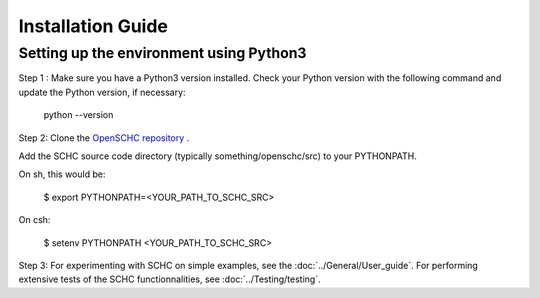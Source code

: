 Installation Guide
******************

Setting up the environment using Python3
++++++++++++++++++++++++++++++++++++++++

Step 1 : Make sure you have a Python3 version installed.
Check your Python version with the following command and update the Python version, if necessary:

   python --version

Step 2: Clone the `OpenSCHC repository <https://github.com/openschc/openschc>`_ .

Add the SCHC source code directory (typically something/openschc/src) to your PYTHONPATH.

On sh, this would be:

    $ export PYTHONPATH=<YOUR_PATH_TO_SCHC_SRC>

On csh:

    $ setenv PYTHONPATH <YOUR_PATH_TO_SCHC_SRC>

Step 3: For experimenting with SCHC on simple examples, see the :doc:`../General/User_guide`. For performing extensive tests of the SCHC functionnalities, see :doc:`../Testing/testing`.

.. Setting up the environment using MicroPython
.. ++++++++++++++++++++++++++++++++++++++++++++

.. MicroPython is Python3 for microcontrollers, but it also runs on Windows/Linux/Unix machines. Use this to test your code on a computer before trying on an embedded device.

.. Step 1: install MicroPython. Some pointers are indicated below. For more details, please refer to the relevant documentation.

.. * MicroPython GitHub project: (`https://github.com/micropython/micropython <https://github.com/micropython/micropython>`_ .
.. * For Linux distributions, specific instructions for the Unix port of MicroPython can be found at (it should be noted that this has not been tested on all Linux distributions): `https://github.com/micropython/micropython#the-unix-version <https://github.com/micropython/micropython#the-unix-version>`_
.. * On OSX

   * either recompile from the GitHub project, see `https://github.com/micropython/micropython/wiki/Micro-Python-on-Mac-OSX <https://github.com/micropython/micropython/wiki/Micro-Python-on-Mac-OSX>`_ .
   * or install with Brew: ``brew install micropython``
   * Note: on OSX, if you get an error message about missing libffi, try the fix described in `https://stackoverflow.com/questions/22875270/error-installing-bcrypt-with-pip-on-os-x-cant-find-ffi-h-libffi-is-installed/25854749#25854749 <https://stackoverflow.com/questions/22875270/error-installing-bcrypt-with-pip-on-os-x-cant-find-ffi-h-libffi-is-installed/25854749#25854749>`_

.. Step 2: download the needed MicroPython modules.

.. Modules to be installed in order to run SCHC are:

.. * argparse.py : ``./micropython -m upip install micropython-argparse``
.. * copy.py : ``./micropython -m upip install micropython-copy``
.. * types.py : ``./micropython -m upip install micropython-types``

.. Libs are located under ``~/.micropython/lib``

.. Step 3: Test the SCHC C/D and F/R

.. To be added

.. The following command line will simulate a simple ICMPv6 echo request/response using the SCHC protocol between the SCHC device and the gateway. The input JSON files are part of the SCHC orchestrator configuration (as you can see in the architecture figure above), and the loss parameters configure the link simulator to simulate packet drops on the radio link.

.. As you can see from the results of the below command, the 1st and the 2nd SCHC fragments are lost. Therefore, when the sender transmits the last fragment that includes the MIC, the receiver MIC check fails.

.. Consequently, the sender retransmits the 1st and 2nd fragments and when the receiver receives all the fragments with the MIC, the transmission is successful

.. ::

.. micropython $youropenschcdirectory/src/test_newschc.py --context \

..   example/context-100.json --rule-comp example/comp-rule-100.json \

..   --rule-fragin example/frag-rule-101.json --rule-fragout \

..   example/frag-rule-102.json --data-file test/icmpv6.dmp \

..   --loss-mode list --loss-param 1,2
